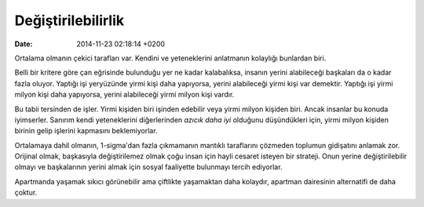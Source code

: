 ===================
Değiştirilebilirlik
===================

:date: 2014-11-23 02:18:14 +0200

.. :Author: Emin Reşah
.. :Date:   <12054 - Sun 05:45>

Ortalama olmanın çekici tarafları var. Kendini ve yeteneklerini
anlatmanın kolaylığı bunlardan biri.

Belli bir kritere göre çan eğrisinde bulunduğu yer ne kadar kalabalıksa,
insanın yerini alabileceği başkaları da o kadar fazla oluyor. Yaptığı
işi yeryüzünde yirmi kişi daha yapıyorsa, yerini alabileceği yirmi kişi
var demektir. Yaptığı işi yirmi milyon kişi daha yapıyorsa, yerini
alabileceği yirmi milyon kişi vardır.

Bu tabii tersinden de işler. Yirmi kişiden biri işinden edebilir veya
yirmi milyon kişiden biri. Ancak insanlar bu konuda iyimserler. Sanırım
kendi yeteneklerini diğerlerinden *azıcık daha iyi* olduğunu
düşündükleri için, yirmi milyon kişiden birinin gelip işlerini kapmasını
beklemiyorlar.

Ortalamaya dahil olmanın, 1-sigma'dan fazla çıkmamanın mantıklı
taraflarını çözmeden toplumun gidişatını anlamak zor. Orijinal olmak,
başkasıyla değiştirilemez olmak çoğu insan için hayli cesaret isteyen
bir strateji. Onun yerine değiştirilebilir olmayı ve başkalarının yerini
almak için sosyal faaliyette bulunmayı tercih ediyorlar.

Apartmanda yaşamak sıkıcı görünebilir ama çiftlikte yaşamaktan daha
kolaydır, apartman dairesinin alternatifi de daha çoktur.
